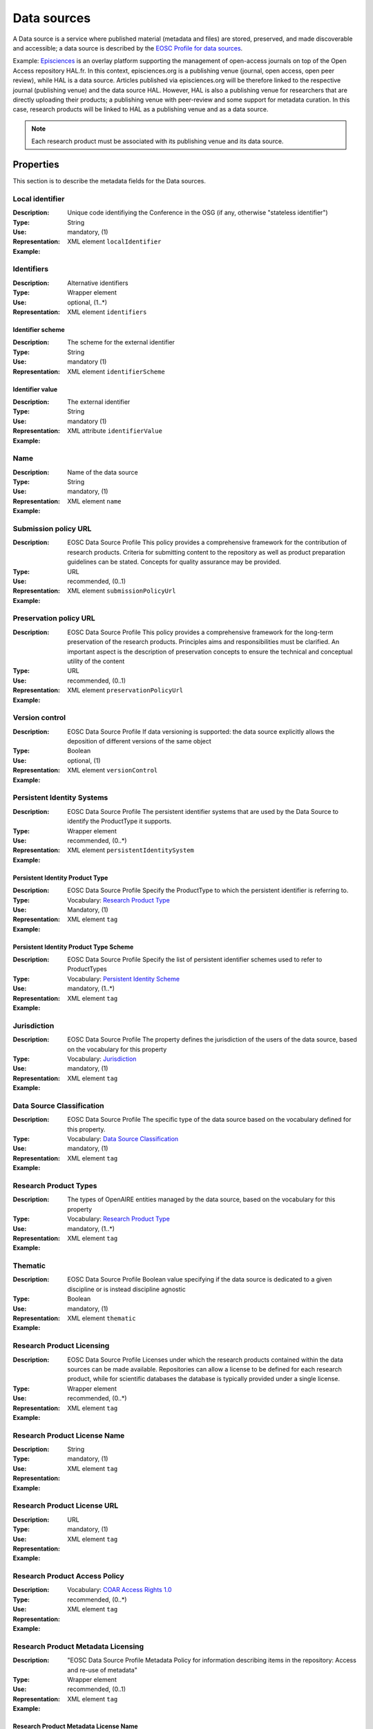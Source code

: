 Data sources
############
A Data source is a service where published material (metadata and files) are stored, preserved, and made discoverable and accessible; a data source is described by the `EOSC Profile for data sources <https://wiki.eoscfuture.eu/display/PUBLIC/D.+v4.00+EOSC+Data+Source+Profile>`_.

Example:
`Episciences <https://episciences.org>`_  is an overlay platform supporting the management of open-access journals on top of the Open Access repository HAL.fr. In this context, episciences.org is a publishing venue (journal, open access, open peer review), while HAL is a data source. Articles published via episciences.org will be therefore linked to the respective journal (publishing venue) and the data source HAL. 
However, HAL is also a publishing venue for researchers that are directly uploading their products; a publishing venue with peer-review and some support for metadata curation. In this case, research products will be linked to HAL as a publishing venue and as a data source. 

.. note::
    Each research product must be associated with its publishing venue and its data source.



Properties
==========
This section is to describe the metadata fields for the Data sources.



Local identifier		
----
:Description: Unique code identifiying the Conference in the OSG (if any, otherwise "stateless identifier")	
:Type: String
:Use: mandatory, (1)
:Representation: XML element ``localIdentifier``
:Example: 
.. code-block:: xml
   :linenos:

    <tag>...</tag>


Identifiers			
----
:Description: Alternative identifiers
:Type: Wrapper element
:Use: optional, (1..*)
:Representation: XML element ``identifiers``

Identifier scheme
^^^^^^^^^^^
:Description: The scheme for the external identifier
:Type: String
:Use: mandatory (1)
:Representation: XML element ``identifierScheme``

Identifier value
^^^^^^^^^
:Description: The external identifier 
:Type: String
:Use: mandatory (1)
:Representation: XML attribute ``identifierValue``

:Example: 
.. code-block:: xml
   :linenos:

    <tag>...</tag>


Name		
----
:Description: Name of the data source
:Type: String
:Use: mandatory, (1)
:Representation: XML element ``name``
:Example: 
.. code-block:: xml
   :linenos:

    <tag>...</tag>


Submission policy URL	
----
:Description: EOSC Data Source Profile This policy provides a comprehensive framework for the contribution of research products. Criteria for submitting content to the repository as well as product preparation guidelines can be stated. Concepts for quality assurance may be provided.
:Type: URL
:Use: recommended, (0..1)
:Representation: XML element ``submissionPolicyUrl``
:Example: 
.. code-block:: xml
   :linenos:

    <tag>...</tag>


Preservation policy URL	
----
:Description: EOSC Data Source Profile This policy provides a comprehensive framework for the long-term preservation of the research products. Principles aims and responsibilities must be clarified. An important aspect is the description of preservation concepts to ensure the technical and conceptual utility of the content	
:Type: URL
:Use: recommended, (0..1)
:Representation: XML element ``preservationPolicyUrl``
:Example: 
.. code-block:: xml
   :linenos:

    <tag>...</tag>


Version control	
----
:Description: EOSC Data Source Profile If data versioning is supported: the data source explicitly allows the deposition of different versions of the same object
:Type: Boolean
:Use: optional, (1)
:Representation: XML element ``versionControl``
:Example: 
.. code-block:: xml
   :linenos:

    <tag>...</tag>


Persistent Identity Systems	
----
:Description: EOSC Data Source Profile The persistent identifier systems that are used by the Data Source to identify the ProductType it supports.
:Type: Wrapper element
:Use: recommended,	(0..*)
:Representation: XML element ``persistentIdentitySystem``
:Example: 
.. code-block:: xml
   :linenos:

    <tag>...</tag>


Persistent Identity Product Type
^^^^^^^^^^^^^^
:Description: 	EOSC Data Source Profile Specify the ProductType to which the persistent identifier is referring to.
:Type: Vocabulary: `Research Product Type <https://wiki.eoscfuture.eu/display/PUBLIC/D.+v4.00+EOSC+Data+Source+Profile#D.v4.00EOSCDataSourceProfile-ResearchProductType>`_
:Use: Mandatory, (1)
:Representation: XML element ``tag``
:Example: 
.. code-block:: xml
   :linenos:

    <tag>...</tag>


Persistent Identity Product Type Scheme	
^^^^^^^^^^^^^^^^
:Description: EOSC Data Source Profile Specify the list of persistent identifier schemes used to refer to ProductTypes
:Type: Vocabulary: `Persistent Identity Scheme <https://wiki.eoscfuture.eu/display/PUBLIC/D.+v4.00+EOSC+Data+Source+Profile#D.v4.00EOSCDataSourceProfile-PersistentIdentityScheme>`_
:Use: mandatory, (1..*)
:Representation: XML element ``tag``
:Example: 
.. code-block:: xml
   :linenos:

    <tag>...</tag>


Jurisdiction	
----
:Description: EOSC Data Source Profile The property defines the jurisdiction of the users of the data source, based on the vocabulary for this property	
:Type: Vocabulary: `Jurisdiction <https://wiki.eoscfuture.eu/display/PUBLIC/D.+v4.00+EOSC+Data+Source+Profile#D.v4.00EOSCDataSourceProfile-Jurisdiction>`_ 
:Use: mandatory, (1)
:Representation: XML element ``tag``
:Example: 
.. code-block:: xml
   :linenos:

    <tag>...</tag>


Data Source Classification	
----
:Description: EOSC Data Source Profile The specific type of the data source based on the vocabulary defined for this property.
:Type: Vocabulary: `Data Source Classification <https://wiki.eoscfuture.eu/display/PUBLIC/D.+v4.00+EOSC+Data+Source+Profile#D.v4.00EOSCDataSourceProfile-DataSourceClassification>`_
:Use: mandatory, (1)
:Representation: XML element ``tag``
:Example: 
.. code-block:: xml
   :linenos:

    <tag>...</tag>


Research Product Types	
----
:Description: The types of OpenAIRE entities managed by the data source, based on the vocabulary for this property	
:Type: Vocabulary: `Research Product Type <https://wiki.eoscfuture.eu/display/PUBLIC/D.+v4.00+EOSC+Data+Source+Profile#D.v4.00EOSCDataSourceProfile-ResearchProductType>`_
:Use: mandatory, (1..*)
:Representation: XML element ``tag``
:Example: 
.. code-block:: xml
   :linenos:

    <tag>...</tag>


Thematic	
----
:Description: EOSC Data Source Profile Boolean value specifying if the data source is dedicated to a given discipline or is instead discipline agnostic	
:Type: Boolean
:Use: mandatory, (1)
:Representation: XML element ``thematic``
:Example: 
.. code-block:: xml
   :linenos:

    <tag>...</tag>


Research Product Licensing	
----
:Description: EOSC Data Source Profile Licenses under which the research products contained within the data sources can be made available. Repositories can allow a license to be defined for each research product, while for scientific databases the database is typically provided under a single license.	
:Type: Wrapper element
:Use: recommended, (0..*)
:Representation: XML element ``tag``
:Example: 
.. code-block:: xml
   :linenos:

    <tag>...</tag>


Research Product License Name		
----
:Description: 
:Type: String
:Use: mandatory, (1)
:Representation: XML element ``tag``
:Example: 
.. code-block:: xml
   :linenos:

    <tag>...</tag>


Research Product License URL
----
:Description: 
:Type: URL
:Use: mandatory, (1)
:Representation: XML element ``tag``
:Example: 
.. code-block:: xml
   :linenos:

    <tag>...</tag>


Research Product Access Policy		
----
:Description: 
:Type: Vocabulary: `COAR Access Rights 1.0 <https://vocabularies.coar-repositories.org/access_rights/>`_
:Use: recommended,	(0..*)
:Representation: XML element ``tag``
:Example: 
.. code-block:: xml
   :linenos:

    <tag>...</tag>


Research Product Metadata Licensing	
----
:Description: "EOSC Data Source Profile Metadata Policy for information describing items in the repository: Access and re-use of metadata"
:Type: Wrapper element
:Use: recommended, (0..1)
:Representation: XML element ``tag``
:Example: 
.. code-block:: xml
   :linenos:

    <tag>...</tag>


Research Product Metadata License Name		
^^^^^^^^^^^^
:Description: 
:Type: String
:Use: mandatory, (1)
:Representation: XML element ``tag``
:Example: 
.. code-block:: xml
   :linenos:

    <tag>...</tag>


Research Product Metadata License URL
^^^^^^^^^^^^^^^^^^
:Description: 
:Type: URL
:Use: mandatory, (1)
:Representation: XML element ``tag``
:Example: 
.. code-block:: xml
   :linenos:

    <tag>...</tag>


Research Product Metadata Access Policy		
----
:Description: 
:Type: Vocabulary: `COAR Access Rights 1.0 <https://vocabularies.coar-repositories.org/access_rights/>`_
:Use: recommended, (0..*)
:Representation: XML element ``tag``
:Example: 
.. code-block:: xml
   :linenos:

    <tag>...</tag>



Relationships
=============
